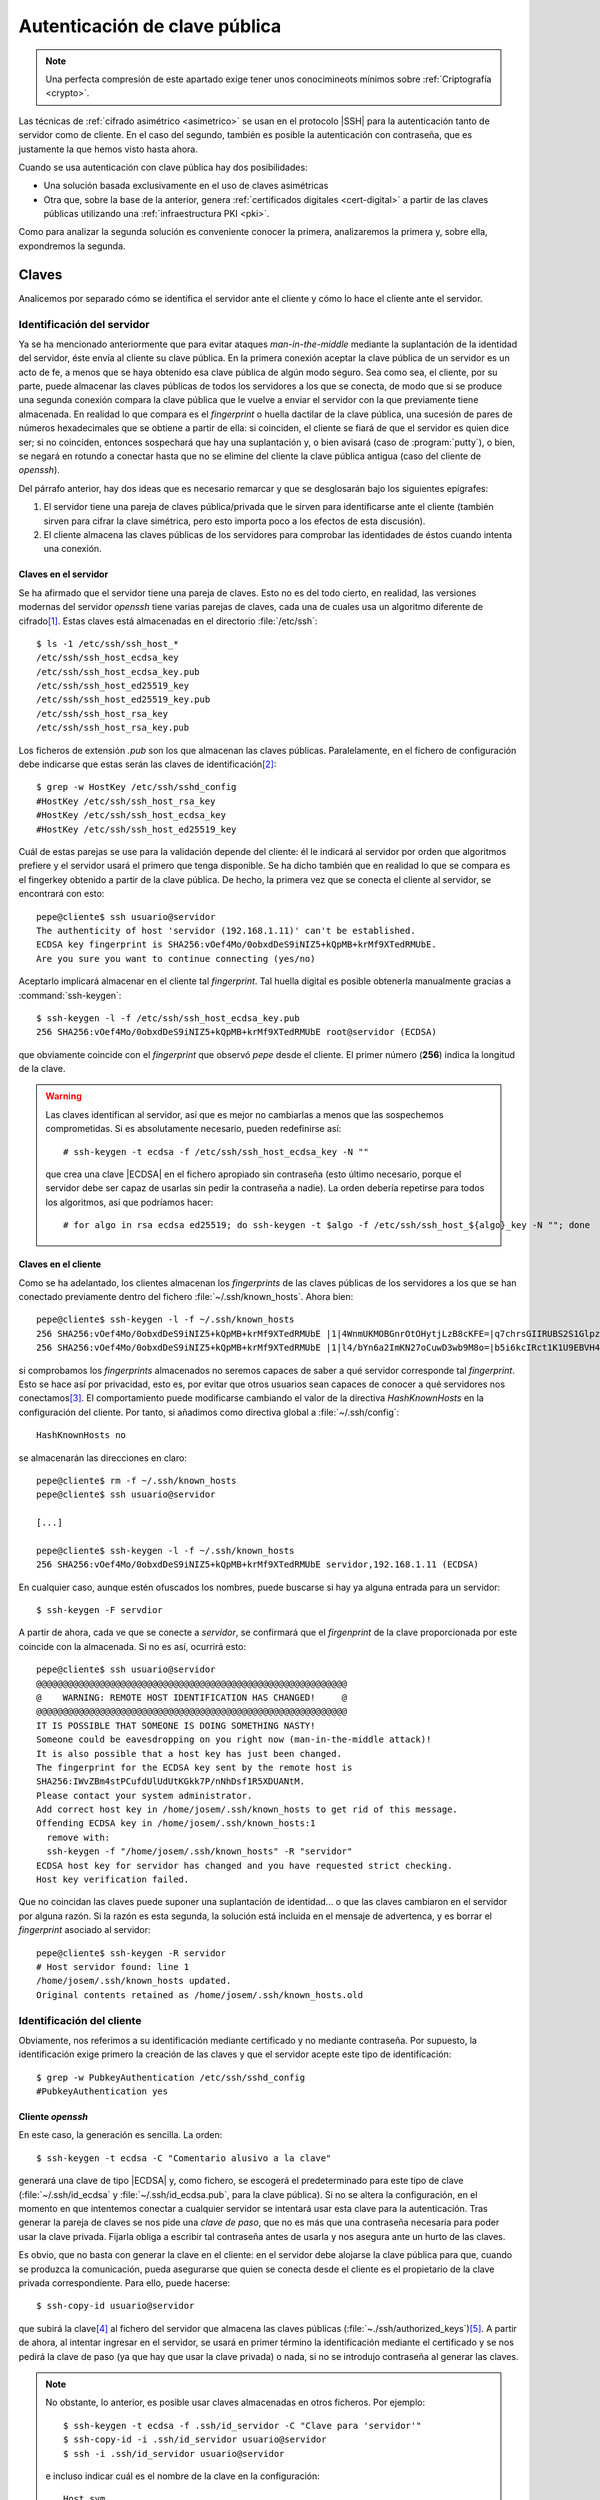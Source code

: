 .. _ssh-cert:

******************************
Autenticación de clave pública
******************************
.. note:: Una perfecta compresión de este apartado exige tener unos
   conocimineots mínimos sobre :ref:`Criptografía <crypto>`.

Las técnicas de :ref:`cifrado asimétrico <asimetrico>` se usan en el protocolo
|SSH| para la autenticación tanto de servidor como de cliente. En el caso del
segundo, también es posible la autenticación con contraseña, que es justamente
la que hemos visto hasta ahora.

Cuando se usa autenticación con clave pública hay dos posibilidades:

+ Una solución basada exclusivamente en el uso de claves asimétricas
+ Otra que, sobre la base de la anterior, genera :ref:`certificados digitales
  <cert-digital>` a partir de las claves públicas utilizando una
  :ref:`infraestructura PKI <pki>`.

Como para analizar la segunda solución es conveniente conocer la primera,
analizaremos la primera y, sobre ella, expondremos la segunda.

.. _ssh-auth-keys:

Claves
******
Analicemos por separado cómo se identifica el servidor ante el cliente y cómo lo
hace el cliente ante el servidor.

Identificación del servidor
===========================
Ya se ha mencionado anteriormente que para evitar ataques *man-in-the-middle*
mediante la suplantación de la identidad del servidor, éste envía al cliente su
clave pública. En la primera conexión aceptar la clave pública de un servidor es
un acto de fe, a menos que se haya obtenido esa clave pública de algún modo
seguro. Sea como sea, el cliente, por su parte, puede almacenar las claves
públicas de todos los servidores a los que se conecta, de modo que si se produce
una segunda conexión compara la clave pública que le vuelve a enviar el servidor
con la que previamente tiene almacenada. En realidad lo que compara es el
*fingerprint* o huella dactilar de la clave pública, una sucesión de pares de
números hexadecimales que se obtiene a partir de ella: si coinciden, el cliente
se fiará de que el servidor es quien dice ser; si no coinciden, entonces
sospechará que hay una suplantación y, o bien avisará (caso de
:program:`putty`), o bien, se negará en rotundo a conectar hasta que no se
elimine del cliente la clave pública antigua (caso del cliente de *openssh*).

Del párrafo anterior, hay dos ideas que es necesario remarcar y que se
desglosarán bajo los siguientes epígrafes:

#. El servidor tiene una pareja de claves pública/privada que le sirven para
   identificarse ante el cliente (también sirven para cifrar la clave simétrica,
   pero esto importa poco a los efectos de esta discusión).
#. El cliente almacena las claves públicas de los servidores para comprobar las
   identidades de éstos cuando intenta una conexión.

.. _ssh-server-keys:

Claves en el servidor
---------------------
Se ha afirmado que el servidor tiene una pareja de claves. Esto no es del todo
cierto, en realidad, las versiones modernas del servidor *openssh* tiene varias
parejas de claves, cada una de cuales usa un algoritmo diferente de cifrado\
[#]_. Estas claves está almacenadas en el directorio :file:`/etc/ssh`::

   $ ls -1 /etc/ssh/ssh_host_*
   /etc/ssh/ssh_host_ecdsa_key
   /etc/ssh/ssh_host_ecdsa_key.pub
   /etc/ssh/ssh_host_ed25519_key
   /etc/ssh/ssh_host_ed25519_key.pub
   /etc/ssh/ssh_host_rsa_key
   /etc/ssh/ssh_host_rsa_key.pub

Los ficheros de extensión *.pub* son los que almacenan las claves públicas.
Paralelamente, en el fichero de configuración debe indicarse que estas serán las
claves de identificación\ [#]_::

   $ grep -w HostKey /etc/ssh/sshd_config 
   #HostKey /etc/ssh/ssh_host_rsa_key
   #HostKey /etc/ssh/ssh_host_ecdsa_key
   #HostKey /etc/ssh/ssh_host_ed25519_key

Cuál de estas parejas se use para la validación depende del cliente: él le
indicará al servidor por orden que algoritmos prefiere y el servidor usará el
primero que tenga disponible. Se ha dicho también que en realidad lo que se
compara es el fingerkey obtenido a partir de la clave pública. De hecho, la
primera vez que se conecta el cliente al servidor, se encontrará con esto::

   pepe@cliente$ ssh usuario@servidor
   The authenticity of host 'servidor (192.168.1.11)' can't be established.
   ECDSA key fingerprint is SHA256:vOef4Mo/0obxdDeS9iNIZ5+kQpMB+krMf9XTedRMUbE.
   Are you sure you want to continue connecting (yes/no)

.. _ssh-keygen:

.. index:: ssh-keygen

Aceptarlo implicará almacenar en el cliente tal *fingerprint*. Tal huella
digital es posible obtenerla manualmente gracias a :command:`ssh-keygen`::

   $ ssh-keygen -l -f /etc/ssh/ssh_host_ecdsa_key.pub
   256 SHA256:vOef4Mo/0obxdDeS9iNIZ5+kQpMB+krMf9XTedRMUbE root@servidor (ECDSA)

que obviamente coincide con el *fingerprint* que observó *pepe* desde el
cliente. El primer número (**256**) indica la longitud de la clave.

.. warning:: Las claves identifican al servidor, así que es mejor no cambiarlas
   a menos que las sospechemos comprometidas. Si es absolutamente necesario,
   pueden redefinirse así::

      # ssh-keygen -t ecdsa -f /etc/ssh/ssh_host_ecdsa_key -N ""

   que crea una clave |ECDSA| en el fichero apropiado sin contraseña (esto
   último necesario, porque el servidor debe ser capaz de usarlas sin pedir
   la contraseña a nadie). La orden debería repetirse para todos los algoritmos,
   así que podríamos hacer::

      # for algo in rsa ecdsa ed25519; do ssh-keygen -t $algo -f /etc/ssh/ssh_host_${algo}_key -N ""; done

Claves en el cliente
--------------------
Como se ha adelantado, los clientes almacenan los *fingerprints* de las claves
públicas de los servidores a los que se han conectado previamente dentro del
fichero :file:`~/.ssh/known_hosts`. Ahora bien::

   pepe@cliente$ ssh-keygen -l -f ~/.ssh/known_hosts
   256 SHA256:vOef4Mo/0obxdDeS9iNIZ5+kQpMB+krMf9XTedRMUbE |1|4WnmUKMOBGnrOtOHytjLzB8cKFE=|q7chrsGIIRUBS2S1GlpzA0vDbjo= (ECDSA)
   256 SHA256:vOef4Mo/0obxdDeS9iNIZ5+kQpMB+krMf9XTedRMUbE |1|l4/bYn6a2ImKN27oCuwD3wb9M8o=|b5i6kcIRct1K1U9EBVH4PgfoJJU= (ECDSA)

si comprobamos los *fingerprints* almacenados no seremos capaces de saber a qué
servidor corresponde tal *fingerprint*. Esto se hace así por privacidad, esto
es, por evitar que otros usuarios sean capaces de conocer a qué servidores nos
conectamos\ [#]_. El comportamiento puede modificarse cambiando el valor de la
directiva *HashKnownHosts* en la configuración del cliente. Por tanto, si
añadimos como directiva global a :file:`~/.ssh/config`::

   HashKnownHosts no

se almacenarán las direcciones en claro::

   pepe@cliente$ rm -f ~/.ssh/known_hosts
   pepe@cliente$ ssh usuario@servidor

   [...]

   pepe@cliente$ ssh-keygen -l -f ~/.ssh/known_hosts
   256 SHA256:vOef4Mo/0obxdDeS9iNIZ5+kQpMB+krMf9XTedRMUbE servidor,192.168.1.11 (ECDSA)

En cualquier caso, aunque estén ofuscados los nombres, puede buscarse si hay ya alguna entrada para un servidor::

   $ ssh-keygen -F servdior

A partir de ahora, cada ve que se conecte a *servidor*, se confirmará que el
*firgenprint* de la clave proporcionada por este coincide con la almacenada. Si
no es así, ocurrirá esto::

   pepe@cliente$ ssh usuario@servidor
   @@@@@@@@@@@@@@@@@@@@@@@@@@@@@@@@@@@@@@@@@@@@@@@@@@@@@@@@@@@
   @    WARNING: REMOTE HOST IDENTIFICATION HAS CHANGED!     @
   @@@@@@@@@@@@@@@@@@@@@@@@@@@@@@@@@@@@@@@@@@@@@@@@@@@@@@@@@@@
   IT IS POSSIBLE THAT SOMEONE IS DOING SOMETHING NASTY!
   Someone could be eavesdropping on you right now (man-in-the-middle attack)!
   It is also possible that a host key has just been changed.
   The fingerprint for the ECDSA key sent by the remote host is
   SHA256:IWvZBm4stPCufdUlUdUtKGkk7P/nNhDsf1R5XDUANtM.
   Please contact your system administrator.
   Add correct host key in /home/josem/.ssh/known_hosts to get rid of this message.
   Offending ECDSA key in /home/josem/.ssh/known_hosts:1
     remove with:
     ssh-keygen -f "/home/josem/.ssh/known_hosts" -R "servidor"
   ECDSA host key for servidor has changed and you have requested strict checking.
   Host key verification failed.

Que no coincidan las claves puede suponer una suplantación de identidad... o que
las claves cambiaron en el servidor por alguna razón. Si la razón es esta
segunda, la solución está incluida en el mensaje de advertenca, y es borrar el
*fingerprint* asociado al servidor::

   pepe@cliente$ ssh-keygen -R servidor
   # Host servidor found: line 1
   /home/josem/.ssh/known_hosts updated.
   Original contents retained as /home/josem/.ssh/known_hosts.old

.. nota:: :program:`Putty` también almacena el *fingerprint* del servidor, pero
   a diferencia de éste, no rechaza la conexión cuando detecta un cambio en la
   clave, sino que advierte del peligro de seguridad y permite aceptar (o no) la
   nueva clave.

.. _ssh-auth-claves:

Identificación del cliente
==========================
Obviamente, nos referimos a su identificación mediante certificado y no
mediante contraseña. Por supuesto, la identificación exige primero la creación
de las claves y que el servidor acepte este tipo de identificación::

   $ grep -w PubkeyAuthentication /etc/ssh/sshd_config 
   #PubkeyAuthentication yes

Cliente *openssh*
-----------------
En este caso, la generación es sencilla. La orden::

   $ ssh-keygen -t ecdsa -C "Comentario alusivo a la clave"

generará una clave de tipo |ECDSA| y, como fichero, se escogerá el
predeterminado para este tipo de clave (:file:`~/.ssh/id_ecdsa` y
:file:`~/.ssh/id_ecdsa.pub`, para la clave pública). Si no se altera la
configuración, en el momento en que intentemos conectar a cualquier servidor se
intentará usar esta clave para la autenticación. Tras generar la pareja de
claves se nos pide una *clave de paso*, que no es más que una contraseña
necesaria para poder usar la clave privada. Fijarla obliga a escribir tal
contraseña antes de usarla y nos asegura ante un hurto de las claves.

.. _ssh-copy-id:

.. index:: ssh-copy-id

Es obvio, que no basta con generar la clave en el cliente: en el servidor debe
alojarse la clave pública para que, cuando se produzca la comunicación, pueda
asegurarse que quien se conecta desde el cliente es el propietario de la clave
privada correspondiente. Para ello, puede hacerse::

   $ ssh-copy-id usuario@servidor

que subirá la clave\ [#]_ al fichero del servidor que almacena las claves
públicas (:file:`~./ssh/authorized_keys`)\ [#]_. A partir de ahora, al intentar
ingresar en el servidor, se usará en primer término la identificación mediante
el certificado y se nos pedirá la clave de paso (ya que hay que usar la clave
privada) o nada, si no se introdujo contraseña al generar las claves.

.. note:: No obstante, lo anterior, es posible usar claves almacenadas en otros
   ficheros. Por ejemplo::

      $ ssh-keygen -t ecdsa -f .ssh/id_servidor -C "Clave para 'servidor'"
      $ ssh-copy-id -i .ssh/id_servidor usuario@servidor
      $ ssh -i .ssh/id_servidor usuario@servidor

   e incluso indicar cuál es el nombre de la clave en la configuración::

      Host svm
         Hostname       servidor
         User           usuario
         IdentityFile   ~/.ssh/id_%h

   de manera que cuando conectemos a *servidor* siempre usemos
   :file:`~/.ssh/id_servidor`\ [#]_.

Cliente :program:`putty`
------------------------
Debemos efectuar las mismas acciones que en el caso anterior. El equivalente a
:command:`ssh-keygen` en la suite de :program:`putty` es :program:`puttygen`:

.. image:: files/putty_gen.jpg
   :alt: Captura de puttygen

.. todo:: HACER la captura...

Al generar el par de claves (``Generate``) el programa quedará esperando que
movamos aletariamente el ratón por encima de la superficie vacía a fin de lograr
mayor aletoriedad. Al acabar la generación, se podrá escribir un comentario y la
clave de paso o contraseña de la propia clave. Podemos entonces guardar la clave
privada (``Save private key``), pero la clave pública no es de poca ayuda, puesto
que no tiene el mismo formato que las claves que genera *openssh*. Sin embargo,
la clave pública, tal y como la exige *openssh*, se muestra en la propia
pantalla con lo que se puede copiar y pegar en un fichero.

Dado que ahora no disponemos de :command:`ssh-id-copy`, hay que subir manualmente
la clave pública al servidor para incluirla en en :file:`~/.ssh/authorized_keys`.
Quizás lo más sencillo es abrir una sesión de :program:`putty` y copiar
contenido de la clave pública directamente sobre el fichero anterior, en vez de
en un fichero cualquiera del cliente *windows*.

.. _ssh-auth-certs:

Certificados
************
La autenticación con claves presenta algunos inconvenientes\ [#]_:

+ Un cambio en la identidad del servidor (es decir, en las claves del servidor)
  provoca un aviso de suplantación, porque los clientes han almacenando
  la clave pública anterior del servidor y no concuerda con la nueva.

+ Si un cliente quiere autenticarse en varios servidores, deberá distribuir su
  clave pública en todos ellos.

+ Las claves no tienen caducidad.

Para subsanarlo, se puede echar mano de la creación de :ref:`certificados
<cert-digital>` a partir de las claves públicas que hemos visto en el epígrafe
anterior. Estos certificados no son :ref:`certificados X.509 <X.509>`, como los
usados en |SSL|, sino propios de |SSH|, y se generan utilizando nuestro ya
conocido :ref:`ssh-keygen <ssh-keygen>`. 

La idea es crear una |CA| que firme las claves públicas de clientes y servidores
con objeto de crear los certificados:

.. image:: files/CA-SSH.png

Tal como se señala en el esquema se pueden tener dos parejas de claves:
*CA_host* para firmar certificados de servidor y *CA_user* para firmar
certificados de cliente:

- Cualquier servidor remitirá su clave pública a la |CA| para obtener el
  certificado correspondiente (resultado de firmar la clave con *CA_host*) y,
  además, necesitará una copia de la clave pública *CA_user*, si quiere poder
  autenticar clientes mediante certificado.

- Cualquier cluiente remitirá su clave pública a la |CA| para obtener el
  certificado correspondiente (resultado de firmar la clave con *CA_user*) y,
  además, necesitará una copia de la clave pública *CA_host*, si quiere poder
  identificar clientes mediante certificado.

.. note:: Por supuesto, las dos parejas de claves pueden ser la misma.

A partir de ahora trabajaremos sobre tres máquinas:

+ La que hace de |CA| que es aquella que contiene las claves de |CA| y que
  se encarga de firmar los certificados de las demás
+ Una máquina que hace el papel de servidor |SSH|.
+ Una máquina que hace el papel de cliente |SSH|.

Para indicar en qué máquina estamos actuando al ejecutar una orden, utilizaremos
el *prompt*::

   ca#
   servidor#
   cliente$

Identificación del servidor
===========================
Partimos de :ref:`tener ya las claves del servidor <ssh-server-keys>` y nuestra
intención es que los clientes sean capaces de identificar al servidor mediante
certificado. Debemos antes de nada generar las claves para firmar certificados
de servidor::

   ca# ssh-keygen -t ecdsa -f /etc/ssh/ca_host -C "Clave de CA para servidores"

.. note:: Usamos claves de tipo ecdsa para evitar problemas con versiones de
   Open\ |SSH| por encima de la 8.1. Para más información, consulte `esta
   entrada de iBug <https://ibug.io/blog/2020/04/ssh-8.2-rsa-ca/>`_.

Con esta pareja de claves operativas, debemos pasar las claves públicas del
servidor a la máquina *ca* para que puedan ser firmadas (esto es, generado el
certificado)::

   servidor$ scp /etc/ssh/ssh_host_*key.pub ca:/tmp

y una vez en ella, firmarlas para crear el certificado::

   ca# ssh-keygen -h -s /etc/ssh/ca_host -I s_hostID -n example.net,www.example.net /tmp/ssh_host_*key.pub
   ca# scp /tmp/ssh_host_*-cert.pub servidor:/etc/ssh

La orden genera certificados de servidor (gracias a :kbd:`-h`), firmados
(:kbd:`-s`) con :file:`ca_host`, con un determinado identificador (:kbd:`-I`) y
que son válidos para una máquina llamada *example.net* o *www.example.net*.
Podríamos haber definido una validez determinada con :kbd:`-V`, pero por ser
estos certificados de servidor los haremos eternos.

.. note:: Los comodines no funcionan para definir nombres de servidor válidos.
   Por tanto, algo como :kbd:`-n "\*.example,example.net"` no valdrá para que
   el certificado sea aplicable a la máquina *www.example.net*.

Una vez que los certificados se remiten al servidor y se almacenan en
:kbd:`/etc/ssh` debemos modificar la configuración del servidor para que los
use::

   servidor# printf "HostCertificate %s\n" /etc/ssh/ssh_host_*-cert.pub >> /etc/ssh/sshd_config
   servidor# invoke-rc.d ssh reload

Y con esto, hemos completado la configuración en él. Ahora debemos lograr que
los clientes confien en cualquier certificado firmado por nuestra |CA|. Para ello debemos copiar la clave pública de la |CA| en el cliente::

   ca# scp /etc/ssh/CA_host.pub cliente:/tmp

con objeto de añadirla a :file:`~/.ssh/known_hosts` (o :file:`/etc/ssh/ssh_known_hosts` si se quiere que afecte a todos los usuarios)::

   cliente# echo "@cert-authority *.example.net,example.net,*.example.com,example.com $(cat /tmp/CA_host.pub)" >> /etc/ssh/ssh_known_hosts

Obsérvese que es necesario indicar :kbd:`@cert-authority` para expresar que la clave es una clave de |CA| que tiene validez para todas las máquinas cuyo nombre se especifica a continuación (pueden añadirse también direcciones |IP|). Hecho esto, se aceptará la conexión con el servidor, aunque nunca antes la hubiéramos hecho, y no registrará la clave pública del servidor en el archivo :file:`~/.ssh/known_hosts`.

Identificación del cliente
==========================
Para que el cliente pueda autenticarse en el servidor, también pueden utilizarse certificados. Generemos primero unas claves de |CA| para firmar certificados de cliente::

   ca# ssh-keygen -t ecdsa -f /etc/ssh/ca_user -C "Clave de CA para clientes"

.. note:: Podríamos reaprovechar la pareja de claves anteriores, pero por pulcritud usaremos dos claves distintas.

Debemos pasar la clave al servidor para que este acepte clientes que tengan su certificado firmado con ella. Esto se logra añadiendo una línea a la configuración::

   servidor# scp ca:/etc/ssh/ca_user.pub /etc/ssh
   servidor# echo "TrustedUserCAKeys /etc/ssh/ca_user.pub" >> /etc/ssh/sshd_config
   servidor# invoke-rc.d ssh reload

Y ahora, un usuario que desee autenticarse en tal servidor, deberá generar un par de claves para sí y pasarla a la |CA| para que se las firme::

   cliente$ ssh-keygen -C "Clave de pepe"
   cliente# scp ~/.ssh/id_rsa.pub ca:/tmp

La |CA| firmará esas claves::

   ca# ssh-keygen -s /etc/ssh/ca_user -I u_pepeID -n pepe,root -V +32w /tmp/id_rsa.pub

sin indicar la opción :kbd:`-h`, porque esta es una clave de cliente, indicando con :kbd:`-n` que la clave es válida para el usuario del servidor "pepe" y el administrador del mismo, y que el certificado tiene una validez de 32 semanas a partir del momento en el que se firma::

   ca# ssh-keygen -Lf /tmp/id_rsa.pub
   id_rsa-cert.pub:
           Type: ssh-rsa-cert-v01@openssh.com user certificate
           Public key: RSA-CERT SHA256:eFEoGIJgDNFgiQycGvKXWc1FbJQOQljc90gjzRgI4uA
           Signing CA: ECDSA SHA256:ibktBc6yzycepNgHWYpWWo4V7l0QmKn+q73nf8/9vXM
           Key ID: "u_pepeID"
           Serial: 0
           Valid: from 2021-04-08T08:43:00 to 2021-11-18T08:44:34
           Principals:
                   pepe
                   root
           Critical Options: (none)
           Extensions:
                   permit-X11-forwarding
                   permit-agent-forwarding
                   permit-port-forwarding
                   permit-pty
                   permit-user-rc

Por último, el usuario en el cliente deberá obtener el certificado y guardarlo dentro de :file:`~/.ssh`::

   cliente# scp ca:/tmp/id_rsa-cert.pub ~/.ssh

.. _openssh-openssl:

Open\ |SSH| y Open\ |SSL|
*************************
Dado que ambas aplicaciones usan :ref:`cifrado asimétrico <asimetrico>` y
algoritmos comunes, es posible hacer conversiones entre las claves generadas con
ellas. En principio:

+ Pueden hacerse conversiones para claves |RSA| y |ECDSA|. Las claves |EdDSA| no
  tienen soporte en :ref:`OpenSSL <openssl>`.

+ El formato para las claves públicas es distinto e incompatible, pero
  :ref:`ssh-keyget <ssh-keygen>` es capaz de hacer conversiones entre ambos formatos.
  Para obtener la clave pública en formato reconocible por Open\ |SSL|::

   # ssh-keygen -e -f miclave.pub -m pkcs8 > miclave.pem

  Y para el proceso inverso::

   # ssh-keygen -i -f miclave.pem -m pkcs8 > miclave.pub

+ El formato para las claves privadas era el mismo hasta no hace demasiado, pero
  las últimas versiones de Open\ |SSH| utilizan por defecto un formato
  incompatible. En cualquier caso, el formato de Open\ |SSH| sigue soportado
  por Open\ |SSH|:. Así, si se tiene una clave privada en el formato de Open\
  |SSH|::

   $ cp miclave miclave.key
   $ ssh-keygen -p -f miclave.key -m pem

  Y si se tiene una clave generada con Open\ |SSL|::

   $ cp miclave.key miclave
   $ ssh-keygen -p -f miclave

  .. note:: En estos casos :ref:`ssh-keygen <ssh-keygen>` genera el nuevo
     formato sobrescribiendo el archivo, por lo que se hace necesaria la copia
     previa.

+ Los formatos de :ref:`certificado digital <cert-digital>` son absolutamente
  incompatibles y no hay conversión entre ellos, pero sí podemos tener sendos
  certificados generados con el mismo par de claves.

.. seealso:: Puede echar una lectura a `este artículo sobre formatos de claves
   en ambas aplicaciones
   <https://coolaj86.com/articles/openssh-vs-openssl-key-formats/>`_.

Partiendo de Open\ |SSH|
========================
Si tenemos un par de claves, las habremos generado así (para que sean |ECDSA|
habrá que añadir :kbd:`-t ecdsa`)::

   $ ssh-keygen -f miclave

lo cual creará los archivos de clave :file:`miclave` y :file:`miclave.pub`, ambas
en formato incomprensible para Open\ |SSL|. Para convertir podremos hacer::

   $ cp miclave miclave.key
   $ ssh-keygen -p -f miclave.key -m pem

Y la clave pública la podremoe obtener a partir de la clave privada usando Open\
|SSL|, La orden exacta dependerá de si la clave es |RSA| o |ECDSA|. Podemos
también usar :command:`ssh-keygen` para obtener la clave pública\ [#]_, que no
presenta diferencias sea una u otra la clave::

   $ ssh-keygen -e -f miclave.pub -m pkcs8

Partiendo de Open\ |SSL|
========================
Podemos haber generado unas claves |RSA|::

   $ openssl genrsa -aes128 -out miclave.key
   $ openssl rsa -in miclave.key -pubout -out miclave.pem

o bien unas claves |ECDSA|\ [#]_::

   $ openssl ecparam -name prime256v1 -genkey -noout -out miclave.key
   $ openssl ec -in miclave.key -pubout -out miclave.pem

Sea como sea, el proceso de obtención de claves válidas para Open\ |SSH| es el
mismo::

   $ ln -s miclave.key miclave
   $ ssh-keygen -y -f miclave > miclave.pub

donde no hemos cambiado de formato la clave privada, porque Open\ |SSH| soporta
el formato de Open\ |SSL| y hemos obtenido la clave pública a partir de la
privada (otra opción habría sido convertir desde la clave pública en el formato
de Open\ |SSL| :file:`miclave.pem`).

.. rubric:: Notas al pie

.. [#] Hasta la versión *7.0*, también existía una versión `DSA
   <https://es.wikipedia.org/wiki/DSA>`_, pero acabó por deshabilitarse su uso al
   considerarla débil (véase `la información relativa
   <http://www.openssh.com/legacy.html>`_ par más información).

.. [#] Las líneas aparecen comentadas, pero recordemos que en este fichero las
   directivas comentadas muestran el valor predeterminado.

.. [#] Este comportamiento se deriva de la configuración predeterminada de las
   últimas versiones de debian::

      $ grep -w HashKnownHosts /etc/ssh/ssh_config 
          HashKnownHosts yes

.. [#] No especificamos dónde está la clave (opción ``-i``), pero carece de
   relevancia puesto que estamos usando los nombres predeterminados.

.. [#] Tal es así, que podríamos haber hecho la subida de forma artesanal::

      $ ssh usuario@servidor "mkdir -p ~/.ssh; cat >> ~/.ssh/authorized_keys" < ~/.ssh/id_ecdsa.pub

.. [#] Consúltese el apartado **TOKENS** de la página de manual de *ssh_config*
   para entender por qué ``%h`` se convierte en el nombre de la máquina remota
   (*servidor*).

.. [#] Para leer una larga disscusión sobre los inconvenientes, puede echar un
   ojo a `ester artículo de smallsetp
   <https://smallstep.com/blog/use-ssh-certificates/>`_.

.. [#] La orden de exportación puede hacerse utilizando como argumento de la
   opción :kbd:`-f` tanto la clave pública como la clave privada. Con la privada
   se requerirá introducir la contraseña de cifrado.

.. [#] La clave privada no tendrá contraseña que la proteja. Si se quiere
   proteger con una, habrá que añadir una orden más::

      $ openssl ec -in miclave.key -aes256 -out miclave.crypt.key

.. |SSL| replace:: :abbr:`SSL (Secure Sockets Layer)`
.. |CA| replace:: :abbr:`CA (Certification Authority)`
.. |ECDSA| replace:: :abbr:`ECDSA (Elliptic Curve Digital Signature Algorithm)`
.. |RSA| replace:: :abbr:`RSA (Rivest, Shamir y Adleman)`
.. |EdDSA| replace:: :abbr:`EdDSA (EDwards-curve Curve Digital Signature Algorithm)`
